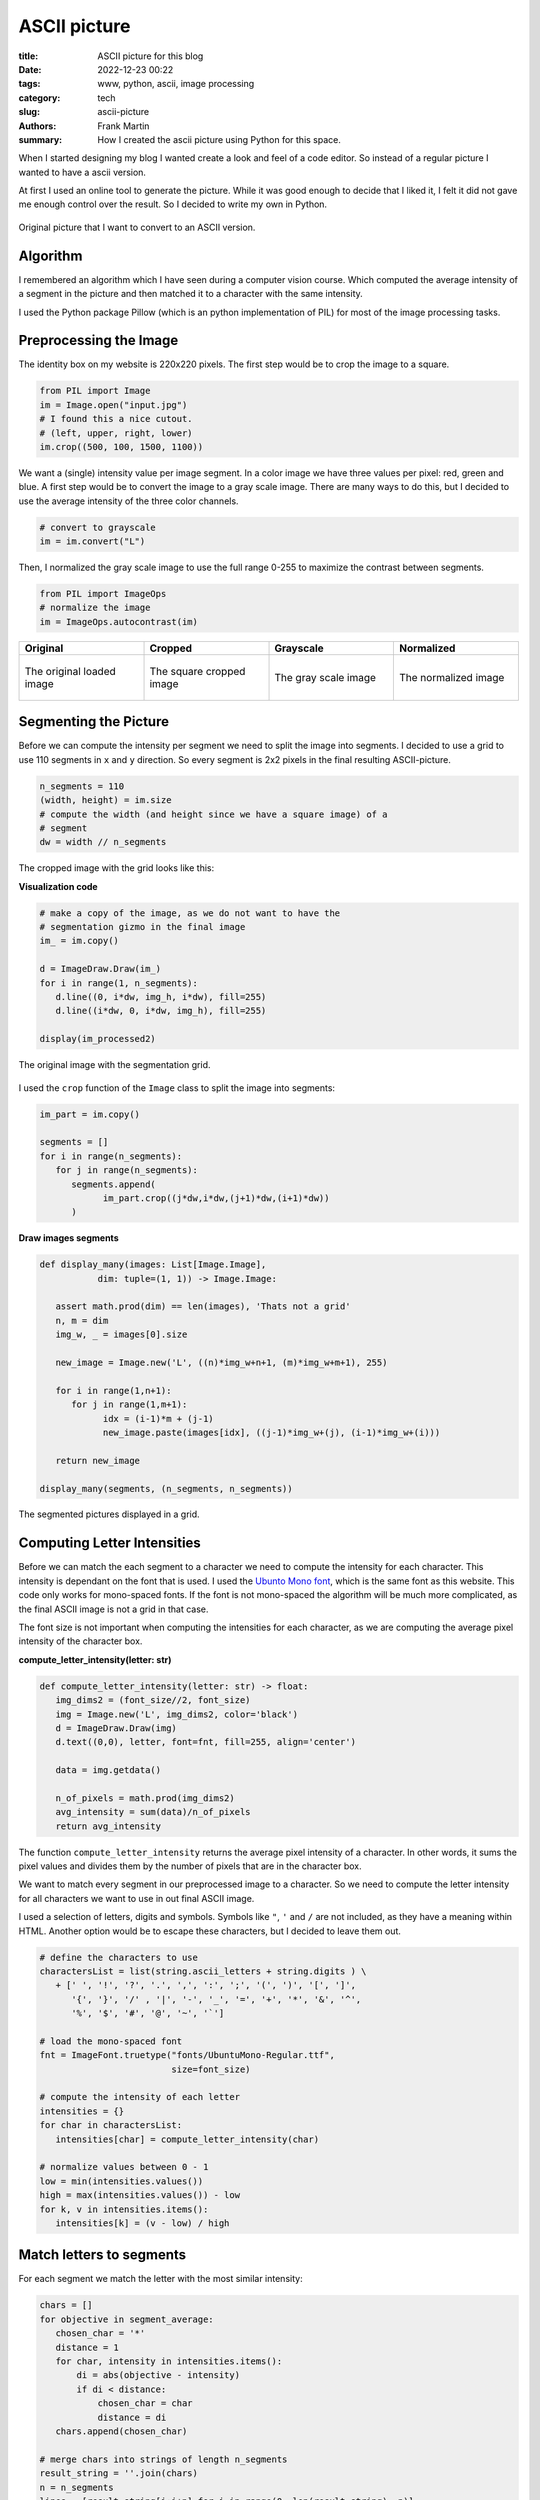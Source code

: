 
ASCII picture
=============

:title: ASCII picture for this blog
:date: 2022-12-23 00:22
:tags: www, python, ascii, image processing
:category: tech
:slug: ascii-picture
:authors: Frank Martin
:summary: How I created the ascii picture using Python for this space.


When I started designing my blog I wanted create a look and feel of a
code editor. So instead of a regular picture I wanted to have a ascii
version.

At first I used an online tool to generate the picture. While it was
good enough to decide that I liked it, I felt it did not gave me enough
control over the result. So I decided to write my own in Python.

.. figure:: {static}/images/me.jpg
   :alt: original picture
   :width: 400px
   :align: center

   Original picture that I want to convert to an ASCII version.

Algorithm
---------
I remembered an algorithm which I have seen during a computer vision
course. Which computed the average intensity of a segment in the
picture and then matched it to a character with the same intensity.

I used the Python package Pillow (which is an python implementation of
PIL) for most of the image processing tasks.

Preprocessing the Image
-----------------------
The identity box on my website is 220x220 pixels. The first step would
be to crop the image to a square.

.. code-block:: python

   from PIL import Image
   im = Image.open("input.jpg")
   # I found this a nice cutout.
   # (left, upper, right, lower)
   im.crop((500, 100, 1500, 1100))

We want a (single) intensity value per image segment. In a color image
we have three values per pixel: red, green and blue. A first step would
be to convert the image to a gray scale image. There are many ways to
do this, but I decided to use the average intensity of the three color
channels.

.. code-block:: python

   # convert to grayscale
   im = im.convert("L")

Then, I normalized the gray scale image to use the full range 0-255 to
maximize the contrast between segments.

.. code-block:: python

   from PIL import ImageOps
   # normalize the image
   im = ImageOps.autocontrast(im)

.. container:: scrollx

   .. list-table::
      :widths: 25 25 25 25
      :header-rows: 1
      :align: center

      * - Original
        - Cropped
        - Grayscale
        - Normalized
      * - .. figure:: {static}/images/me.jpg
            :alt: original picture
            :width: 180px
            :align: center

            The original loaded image

        - .. figure:: {static}/images/cropped.png
            :alt: cropped picture
            :width: 180px
            :align: center

            The square cropped image

        - .. figure:: {static}/images/grayscale.png
            :alt: gray scale picture
            :width: 180px
            :align: center

            The gray scale image

        - .. figure:: {static}/images/normalized.png
            :alt: normalized picture
            :width: 180px
            :align: center

            The normalized image


Segmenting the Picture
----------------------
Before we can compute the intensity per segment we need to split the
image into segments. I decided to use a grid to use 110 segments in ``x``
and ``y`` direction. So every segment is 2x2 pixels in the final
resulting ASCII-picture.

.. code-block:: python

   n_segments = 110
   (width, height) = im.size
   # compute the width (and height since we have a square image) of a
   # segment
   dw = width // n_segments

The cropped image with the grid looks like this:

.. container:: toggle

   .. container:: header

         **Visualization code**

   .. code-block:: python

      # make a copy of the image, as we do not want to have the
      # segmentation gizmo in the final image
      im_ = im.copy()

      d = ImageDraw.Draw(im_)
      for i in range(1, n_segments):
         d.line((0, i*dw, img_h, i*dw), fill=255)
         d.line((i*dw, 0, i*dw, img_h), fill=255)

      display(im_processed2)

.. figure:: {static}/images/segmented-image.png
   :alt: Segmented picture
   :width: 400px
   :align: center

   The original image with the segmentation grid.


I used the ``crop`` function of the ``Image`` class to split the image
into segments:

.. code-block:: python

   im_part = im.copy()

   segments = []
   for i in range(n_segments):
      for j in range(n_segments):
         segments.append(
               im_part.crop((j*dw,i*dw,(j+1)*dw,(i+1)*dw))
         )

.. container:: toggle

   .. container:: header

         **Draw images segments**

   .. code-block:: python

      def display_many(images: List[Image.Image],
                 dim: tuple=(1, 1)) -> Image.Image:

         assert math.prod(dim) == len(images), 'Thats not a grid'
         n, m = dim
         img_w, _ = images[0].size

         new_image = Image.new('L', ((n)*img_w+n+1, (m)*img_w+m+1), 255)

         for i in range(1,n+1):
            for j in range(1,m+1):
                  idx = (i-1)*m + (j-1)
                  new_image.paste(images[idx], ((j-1)*img_w+(j), (i-1)*img_w+(i)))

         return new_image

      display_many(segments, (n_segments, n_segments))

   .. figure:: {static}/images/segmented-image2.png
      :alt: Segmented picture
      :width: 400px
      :align: center

      The segmented pictures displayed in a grid.



Computing Letter Intensities
----------------------------
Before we can match the each segment to a character we need to compute the
intensity for each character. This intensity is dependant on the font that is
used. I used the `Ubunto Mono font <https://fonts.google.com/specimen/Ubuntu+Mono>`_,
which is the same font as this website. This code only works for
mono-spaced fonts. If the font is not mono-spaced the algorithm will
be much more complicated, as the final ASCII image is not a grid in that case.

The font size is not important when computing the intensities for each character, as
we are computing the average pixel intensity of the character box.

.. container:: toggle

   .. container:: header

         **compute_letter_intensity(letter: str)**

   .. code-block:: python

      def compute_letter_intensity(letter: str) -> float:
         img_dims2 = (font_size//2, font_size)
         img = Image.new('L', img_dims2, color='black')
         d = ImageDraw.Draw(img)
         d.text((0,0), letter, font=fnt, fill=255, align='center')

         data = img.getdata()

         n_of_pixels = math.prod(img_dims2)
         avg_intensity = sum(data)/n_of_pixels
         return avg_intensity

The function ``compute_letter_intensity`` returns the average pixel
intensity of a character. In other words, it sums the pixel values and divides
them by the number of pixels that are in the character box.

We want to match every segment in our preprocessed image to a character.
So we need to compute the letter intensity for all characters we want to
use in out final ASCII image.

I used a selection of letters, digits and symbols. Symbols like ``"``,
``'`` and ``/`` are not included, as they have a meaning within HTML. Another option
would be to escape these characters, but I decided to leave them out.

.. code-block:: python

   # define the characters to use
   charactersList = list(string.ascii_letters + string.digits ) \
      + [' ', '!', '?', '.', ',', ':', ';', '(', ')', '[', ']',
         '{', '}', '/' , '|', '-', '_', '=', '+', '*', '&', '^',
         '%', '$', '#', '@', '~', '`']

   # load the mono-spaced font
   fnt = ImageFont.truetype("fonts/UbuntuMono-Regular.ttf",
                            size=font_size)

   # compute the intensity of each letter
   intensities = {}
   for char in charactersList:
      intensities[char] = compute_letter_intensity(char)

   # normalize values between 0 - 1
   low = min(intensities.values())
   high = max(intensities.values()) - low
   for k, v in intensities.items():
      intensities[k] = (v - low) / high


Match letters to segments
-------------------------
For each segment we match the letter with the most similar intensity:

.. code-block:: python

   chars = []
   for objective in segment_average:
      chosen_char = '*'
      distance = 1
      for char, intensity in intensities.items():
          di = abs(objective - intensity)
          if di < distance:
              chosen_char = char
              distance = di
      chars.append(chosen_char)

   # merge chars into strings of length n_segments
   result_string = ''.join(chars)
   n = n_segments
   lines = [result_string[i:i+n] for i in range(0, len(result_string), n)]

Making our final result:

.. raw:: html

   <div class="identity align-center">
   <pre class="picture gray">
   rrrrr++r++++++*****==============??????????????????||||?||||||||||||||||||||||||||||||||||||||||||||||||||||||
   rrrrr+++++++++*********==========??????????????????|?|||||||||||||||||||||||||||||||||||||||||||||||||||||||||
   rrrrrrr++++++++*****===========????????????????????????|||||||||||||||||||||||||||||||||||||||||||||||||||||||
   rrrrrr++++++++**+***=*=====?====??????????????????==*??|||||||||||||||||||||||||||||||||||||||||||||||||||||||
   rrrrr+++++++++**+*==========??=????????????????+++=*+rr=||||||||||||||||||||||||||||||||||||||||||||||||||||||
   rrrrrr++++++++*****=========????????????=*+++^:!:::::!!!r?|????|||||||||||||||||||||||||||||||||||||||||||||||
   rrrr++++++++++***=*========????????????==+r;:,,..,~~~~:!!!r^^*?|||||||||||||||||||||||||||||||||||||||||||||||
   rrr+r++++*++++***=*=======?=???????????=r!,....,.,_,~,,~_!!:::*|||||||||||||||||ii||||||||i|||||||||||||||||||
   r+r++++++*+********=====?===??????????=!,.-````----...,~~~::~,!=?||||||||||i||i||i||||||i||||||i||||||||||||||
   r+++++++++**+**=*=*======????????????+!.``````````-..,,::_:::,:+=*||||||ii|||||||iiii||iii||||i|||||||||||||||
   r++++++++*****=*=*=======??????????*^:.`````````-......,,~:!!!:~!:=??|||iiiiiii|i|iiiii|i|iii|iiii||i|||||i|||
   r+++r++++*+***=*=========?????????=!.`````````````-.,,,,~:!::^!:::r?|?||iiiiiiii||iiiiiiiiiiiiiiiiii|i|i||||||
   ++++++++******==========?????????*~-``````````````-..,,:::~,~!r^:,,!++^=iiiiiiiiiiiiiiiiiiiiiiiiiiiiiiiiiii|||
   ++++++++******======????=???????+,````````````````-.,...,,::~,:::!,._:::|||iiiiiiiiiiiiiiiiiiiiiiiii|iiii|i|||
   r++++++******=======?=?=???????r,```````-````--....,.,,~,.,::_:!!,:~._,,r|||iiiiiiiiiiiiiiiiiiiiiiiiiiiiiiiiii
   +++++++***=*=*========???????=+,````````````---`-.,,,,,,,:~~,,,,:*_~:,::_||||iiiiiiiiiiiiiiiiiiiiiiiiiiiiiiiii
   ++++*+****==*=======????????*+:-``````````....```-.,,~:::_::::::,_^:,:,~:!?i|iiiiiiiiiiiiiiiiiiiiiiiiiiiiiiii|
   +++++*****==*=====?????????==^.``````````..-`````-.,~!+=??|||i??*!,!~,,.,,+i|iiiiiiiiiiiiiiiiiiiiiiiiiiiiiiiii
   ++++*****=*=======????????=?*,`````````-.,``````..,:!=|/7i/Tzzxxz(r~:,-.,.:riiiiiLiiiiLiiLiiiiiiiiiiiiiiiiiiii
   +++******========??????????=~```````` `...````...,~!*|ivliiTxlxsfjn?~:..,._?|iiiiiiiiiLiLLLLiiiiiiL/Liiiiiiiii
   +****=*=======?=??????????=,```  ``` `.--,``-..,,,:;=i/77/|)tYIjySwS|:_..,::=|iiLiL/LLLL//LLLLLLiL//LiiLLiiiii
   ++****=*===?=?????????????:```   ``  -.-.~-..,,,,:!+|)7lx)/zJ{y5emhhSl!,...,!?iii///L/L///L/L/LLLL//LLL/LLiLii
   ******======?????????????r-``       `..-~...,,:::!^?i(c(viTJ{j54khhkmaJ:,..,,!*|ii/)/)L//L////////////L/i/iLii
   *******=======??????????*.``        `-`.,..,~_:!:^=|)v)/vxtfjoSeEAAEEEmc,...,.:+iiL))/)/)L///L//)///)//////iLL
   ****=*======?????????|?=!``         `-`...,,~::!^+?|c7vTzzIj3ZmhUU6UUU64*.--.,,!|///())(////)///)()))/)/)/////
   *****========??????????r:`         ````..,,,::!^+=|iv7v1Juy4mEAAqKKKpKKE5_---...r|/ccccc)())c()))c)))))())))//
   *=*=======??????????|??+,`         ```-..,,~::!r?|i)vTzIuySmEU69KKdbdddKA|.-.....+icccc))c((vcc)cvvcc/ccc(/(/(
   ***======??????????||??r-``        ```..,,,~:!!r?|iLTxFuj5VkE66qKKdODOOdUj:.-..-.~?vcv7c(cvv7vvv7vvvc)(cccc)/(
   =*======?????????|||||?~`         ```-..,,,~:!!r=|/lxtfjy5whhE6qKdODMMROdm?,`..-.,:)vvvvv77777TTv77vvvvvvccccc
   *=======?????????|||||=.         ```-..,,,,~:!;r*|ilzt[y5SeemXAqdHRRWgWRHEl:.-..-~,!7777777TTTTTT7TTTvv7vcvvvv
   =======????????|?|||||!`        ``-..,,,,,,~!!!^*|/lxJ[jyyyy5kUKdRMMg08MDh1^,-..-.:~vTlvl77TlllTT7TTTvTT7vv77v
   ======?????????||||||?:`        `..,,,,,,,,~!!^^+|cxx1n[{ssj5hUdDRM0NN00MAJ?^..,.-,!LlllTllllllllTlTlTT77TTTTT
   ====????????|||||||||!,        `-.,,,,,,,,,~:!r+*|cxxzIsxt{5kUdDDMgN&&&NgKs|r,-,...!|TlllxxlxxxlxlllllTllTTlTT
   =====????????|||||||?,`   ``  ``..,,,,,,,,,,:;+=?7xzxzx11C5mUdDMRM0&&&&&ND5=r!-....++Tlxllxxxxxxxllllxxlllllll
   ===?????????|?||||||*:````    ``.,,,,,,,,,,~:^+?izJYtzl1I5kUKOg000&&&&&&&86i:!.-...r+7xzxxxxxxxxlxxxxxxlllllll
   =?=????????|||||||||+;``` `   ``.,,,,,,,,,,,:^+=c1{{[11tok6dHRN#####NN0&NNOt:~,....;?Lxxxzzxxzxxxxxxxxxxxlxllx
   =???????????||||||||r!`-` `   ``.,,,,,,,,,,,:^r=)1jjysJ{wUdOH0&###&0g0ggNN8k:.,...,!|cxxzzzzxzzzzxxxxxzxxlxxxl
   ???????????|||||||||=!`-``    ``.,,,,,,,,,,,:^r=i1jS5js[mEKddMMM8RRdAhK80&gd^.,.,.,!|7xzzzzzzzzzzxxxxxxxxzxxxx
   ?????????|||||||||||?!`-```   `-.,,,,....,,,:!r?i1[Z5y{s2kkZmEj7i|i11x15dN0D=-.-...!ixzzzzzzzzzzzzzxzxzzzzzzxx
   ????????|||||||||||||;.```    `...,,..-----.~!^r|)t5jyytj5ySyjirr;r;r|itnURD=``..,,;Tzzzz11zzzzzzzzzzxzxzzzzxz
   ?????????||||||||||||=~````   `....-````````-.,:r?LnC[ys[Syntx?:!ri[S4jzLiKR|-`,.~,?lzzz1111zz11zzzzzzzzzzzzzz
   ???????|||||||||||||||^-```   `....`````---`---,~;=|xCSSyjj5[r?tY11yKDMOdkzG1`-,.:!?xzz1111111111zzzzzzzzzzzzz
   ??????|?|||||||||||||||,```   `...-``..~:_~,,,,.-,:!r1mmjmh{rYi^^=cnjPKOOdh{1`.:.!:|xzzz11111111111zzzzzzzzzzz
   ???????|||||||||||||iii!```   `..---.....,:_,..,.-...~:::+Sr1+~:!!!*it5mU9Gm*,^:,;,izz111111111t11z1zzzzzzzzzz
   ????????||||||||||||iii!```   `..-....--.,,::,-...``.r[1AK!|r~!!_,,!+*^|JjSm*~+r,:,?x111t11111t111zzzzzzzzzzzz
   ????????||||||||||||iii;```   `-.....---````.,.-..,,,?kkmD|Y!r^!:,.I=mc?kdRW{:!^,,.+z11111t11111111z1zzzzzzzzz
   ??????|||||||||||||||iir```   ``.,,..--.-``.,.`-...,,=ZKkH7ux|:!:!_^YE4IER&Nj=|:,.-!zz1111t11z1111111zzz1xzzzz
   ??????|||||||||||||iiii*````  `.,,,..`-.-.```.`-..-.,?odKXTuv^!+?=?IEmEAdMNNyJ*!,-`:x111t11t11111111zzzz1zzzzz
   ????||?||||||||||||iiii?.```  `..,,,.--...--..`-..`-~?jOW5v!|^!^*|{e6AdORW&Njk;,.``,x11111111t111111z1zzzzz1zz
   ?????|||||||||||||iiiii|~``` ``..~,,.........-`--.`.:?SONEj^J|rr?z[kU6ORM0NNjd!,-``,/z1111tt1t1111111z1zzzzzzz
   ?????|?|||||||||||iiiiii!``````,.,,,,.......-``--.`.~?5Kg05TXj1vcJjemqR0ggNph%^.``-.i11111tt111t11111111zzzzz1
   ????|||||||||||||||iiiii?.`````,,,,,.......-------`.,=2qRNR{Y6SySmEp6R&NNgNjgR=,`-,,v111t111t1111111z1111zzzzz
   ??????|?||||||||||||iiii|~````-,,.,,.,.....----..`..,r5KD0NAlP9EEA6K6DNgggAP0%L..,!!zzz11t111111tt11z1zz111z11
   ??????|?||||||||||i|iiiii;````-,,.,,,,,..........-..,^yKHRNgjiAKqUq9kdRMMEyN0Dx-,;**z1111111t11111t1z1zz1zzzzz
   ?????|?||||||||||||iiiiii?.````,,,.,,,,,........-...,^[UdR8&Hti5qAhE4qOdnk&NNRl,+{itz11t111t1t1t1111111zzzzzzz
   ??????||||||||||||i|iiiii|,-```,,,,.,,,........`...,,;FEKORg0KCi|)xxv1s28&&&N%z=1kj5z1t1tt11tt1ttt11111z11zzzz
   ?????|?||||||||||iiiiiiiii~.```,,,,,........---....,,^zEKHHR08HEwS4X6b%M0NNN0D4ElSdPt111tttt1ttt1t111111z1zzzz
   ????|?|||||||||||iiiiiiiii_.```,,,,,,,....--.......,,rzEdOHHR%bKKKKddDM0N&#&NOdHvGgKt11ttttt1ttttttt1111zz1zzz
   ????|?||||||||||i|iiiiiiii,.``..,,,,,,,,,..........,~=zkMOROHdqUKKddHM0##&&&NDDK)K0d11ttttt1ttttttt1t1111111zz
   ???|?||||||||||i||iiiiiiii,.`-,.,,,,,,,,.,,........,~?tmdddRH$hXEUdHRg&##&N&0DMG9gMdtttttttttttt1tttt1111z11zz
   ??|??||||||||||||iiiiiiiii~,.`,,,,,,,,,,,,,.....-...,?sZA^*$O6hkXUbDMNN##&&Ng%WKRNMUttttttttttttttttt111t111zz
   ??|??||||||||||||iiiiiiiiL:.,..,,,,,,,,,,,,.....-.- `!13t.,3OhEUAUdDMNN##&&NgDD#B#getttttJttttJtttttt1z1t1111z
   ??||||||||||||||iiiiiiiiii^,,,.,,,,,,,,,,,,.....-.-``,?3El?5pmAdbKd%RgN&&NNNRRg#B&MCtttttJtJtttttttttt1ttt111z
   ??|||||||||||||iiiiiiiiLLi|,,,,,,,,,,,,,,,,......--`..;xliJm4mqDRDO%RM0NNNN0MDNB#NXJttttJttJJJtJttttttttttt11z
   ?|?|?||||||||i||iiiiiiLiLLi!,,,,,,,,,,,,,........-`-,:!::!|iJ36ORMRRRgNNNNNNWORNgEJttttttJttttJJJttttt11ttt1zz
   ???|?|||||||||||iiiiiiiiL/L|_,,,,,,,,,,,,.......-``-.,...:+?i146dRMMW00N000N8DyyntJttttttJJtJJttJttttttt11tt1z
   ???|||||||||||iiiiiiiiiiLL/)|:,,,,,,,,,.,......-```--.,-.~^!!i1nkUdM880N0N&NgDsJJJJttttJtJJJJJJJJJttttttttt111
   ?||||||||||||||iiiiiiiiiLL////|r~,,,,,,,,....-``````-,.-.!^r^||TFjmKRg0NNNNNgHJJJJttJJJttJJJYJtJJttttt1tttt111
   |??|||||||||||iiiiiiiiiiLiLL)/L|r,,,,,,,...-```````.,:_~!/xi*r=l)7jXKgN&NNNg8dJttJJtJJttJtJJJJJtJJJJttttttt111
   |?|||||||||||||iiiiiiiiiLL/)/)))/!,,,,,,,.-``````-..,:^i7tnj[sxtl||z2d0&&NN0M6JtJJtJJJJtJJJJJJJttJJJttttttt111
   ||||||||||||iiiiiiiiLiLLLL/)/))/)+,,,,,,,.`````-......_=?(JuIJj5ji||yd0NN008MkJttttJJtttJJJJJJJJJJJJttttttt11t
   ?|??|||||||||iiiiiiiiiLiL////)()ci,,,,,,,.-``------...~**iJyjFnIi:^|Z%gNN00WRoJttJJJJJtJJtJJJJJJJtJJJtttttt111
   |||||||||||iiiiiiiiiiLL/L///))))(c:,,,,,,..-``````--.,!:!^is3jjSey^76%000NgMOFttJJJJttJJJJJJtJJJJJJtttttttt111
   ||||||||||||iiiiiiiiiLL///(/))(/ccr,,,,,,,..-..---..~;?=?LI4k4wEDD5J6OW000M%htttJtJYttJJJJJtJJJJJJJJJttttttt11
   ?|||||||||||iiiiiiiiiLiLLL/)))vvcci,,,,,,,........-.,!+*?Ts55ZEdDRKEpdRWWgRbjJJJtJtJtJtJJJJJJJtJttJttttttttt11
   |||||||||||||iiiiiiiiLLL////c(cvcvv!,,,,,,,..........:!r*izjZX9bD%OKKHDRMDOEJttttJJJJJJJJJJJJJJJttJtJtttttt111
   ?|||||||||||iiiiiiiiiL////))())ccv7|,,,,,,,......-`-.,,,:!*|x{6ODDOHddO%RHKEJJJttJJJJJJJJJJJJJJJJJJJttJtttt11t
   ?|||||||||||iiiiiiiiLiLL///)()cc(cvc~,,,,,,.......-```-.,.:?nEqOODR%OHOD%KK6YttJJJJJJJJJYJJtJJJJJJJJtttt1tt1t1
   ||||||||||||iiiiiiiiLLL///)))(cc(cvv!,,,,,,...,,,...--`-.:=jApdD%DRRDOH%dKD9JJtJJJJJJJJJJYYJJJJtJJJtJtJttttt1t
   ||||||||||||iiiiiiiLLL/////))cccccvv!,,,,,,...,,......,~^|IEKdHO%RMMR%OHpORKsJtJJJJJJJJJJJtJJJJJJJJttJttt111t1
   ||||||||||iiiiiiiiiiLL///)))cvvcvvvvr,,,,,,,.,,......,!*|x2UKH%DRMMRROdqHRMKJJJJtJJJJYtJJJJJtJJJJJJJJJJttttttt
   ||||||||||i|iiiiiiiiLL///)()vccccvvT=,,,,,,,,,,,....,~;+?ty54UdMM8ROOd9KRMWdYJttJtJJJYYJJJYJJYJJJJJJJJtJtt1ttt
   |||||||||||iiiiiiiii/L//)//cccvcvvvv?,,,,,,,,,.,..-..~:!+?tn5SqKOHKdqU9%WggOYttJJJJJJJJYJYJJYYJJJtJJJJJtJtt11t
   |||||||||i|iiiiiiiii/////)/))(ccvvv7|,,,,,,,......`-.,,_;+i1JykE6PXUhAHM800DYJJYYJJJJYYJsJJJJYJJJYJJJtJttttttt
   |||||||||i|iiiiiiiiiL///)())c)ccvcvvi,,,,,,,..----``.,.,:!+=?z353J2kEK%g0N0DstJYJYJJJJJYYsJJJJJtJJJJJttJJtJtt1
   |||||||||i||iiiiiiL/L/)//)c(c(cvvvvv/,,,,,,,,.---````.,,,:!*?|)1i=lhqbRW00gDIJJYJYJYJJJYYYJYYJYJJJJJJJJJJJtt1t
   ||||||||||ii|iiiiiLiL////))cvvcvcvvTc,,,,,,,,,..--```-...,:;;*rr^i4UKOW0NNg%nJJJJYJJJJYJJYJJsJJJJJJJYJJJJttttt
   |||||||||||iiiiiiiiiLL///((c)vvvvv77v,,,,,,,,,,..--`---.-.~:::!rce6KOR8gNN0RfYYJJJJJJJJJJYJJYJtJJJtJJJJJJtJt1t
   |||||||||i|iiiiiiiLi////)))))vcvcTv7v~,,,,,,,,,.,..-......,,!+?J4E$dRWg00NgRjYYsYJYYJJJJJYYYYJJJJJJJJJtttJJt11
   |||||||||iiiiiiiLiLiL/)))(c)c(c77v7TT:,,,,,,,,,,,,,,,,,,,_:^|YjVEUKDMWg00NgR3JJsYsYJJJYJJYYJJJJJJJJYJJtJJttttt
   |||||||||i|iiiiiLiLL/L)))cv(ccv77Tv77:,,,,,,,,,,,,,,,,~:!^=ctn5hUdORWWgg000MmYsYYYsJJYYJJJJJJYJJYJJJJJJJJttttt
   |||||||||iiiiiiiiiLLL////(c)ccv7TvTlT:,,,,,,,,,,,,,,,,~:!r|ljZEqdDRMRgg0M8gMEYYJJYJYYYJJYJJJJJJJJJYYJJJJtJtttt
   |||||||||i|iiiiiiLiL////)c(cvcvv777TT:,,,,,,,,,,,,,,,~:!r?T{ShKORRMWM0000N08KssYYsYYYJJJsJJJJJJJJJYYJJJtJJtttt
   |||||||||iiiiiiiLiiiL//)ccccvccvTcTT7:,,,,,,,,,,,,,,,:!*)s3k6d%MWMW8gg00NN0gOssYYssYYJYYYYJJJJJJYJYYYJJtJttttt
   |||||||||iiiiiiiiLLL//L))ccvvvvv7vTTl_,,,,,,,,,,,,,,_!*vC2G$dDM8gggMRggg0NNNMjsYssJYYYYsYJJJYJJJJJYYYJtJJJtttt
   |||||||||iiiiiiiiiiLL//))(cvcvvcvv77T_,,,,,,,,,,,,,,:^|tykUdDRMg00gWMWW0NN&NWA[lltJYsYJJYJJYJYJJJJJJtJJtJttttJ
   ||||||||||iiiiiiiiL/////)c)cvvcc7v)?;,,,,,,,,,,,,,,~!*)CSPKORgg000gMRM8gNNN&gdEj!!itYYJYJJJJJYYJtJJJJJJJJJtttJ
   ||||||||||iiiiiiiiLL//////)(ccv/?!.` .,,,,,,,,,,,,,~!?lfVEdRg0g0g08MRRgg0N&&0OpUXi,!lttYYJJJJJJJJJJJJJtJJttttt
   ||||||||iiiiiiiiiii///////((ci!.-`  -,,,,,,,,,,,,,,:^?vjmAdRWgg00gMRRRW80N&&NRdp6EY.izxxtJJJJJtJJJJJYJJttttttt
   |||||||||iiiiiiLiLLLLL/)/)/i;.--`  -,,,,,,,,,,,,,,,,!?TuV6HRRMM88MR%%RMWgN&NNMHdK9E!i11T?^)1JJJJJtJJJYJJtttttt
   |||||||||i|iiiiiiiiLi/L/LL^.``````-.,,,,,,,,,,,,,,,,:=LYSUODDRRRRR%ODRM8g00NNgOHKKA^i1txi:|7x1tttJJJJJJttttttt
   ||||||||||iiiiiiiLiiL///i:-```````-.,,,,,,,,,,,,,,,,,^|zZKHHO%DRDDOODRMggg0NNgDHdKkrcztzc^LlllxtJJJJJJJttttttt
   ||||||||||||iiiiiiiiiL/?,-````````-.,,,,,,,,,,,,,,,,,:+cSKdddOO%DOHOORMW8800N0RObdt|zzt1i?vz1zxlzttJtJtttttt1t
   ||||||||||||iiiiiiiLii!.```````````..,,,,,,,,,,,,,,,,,^iVKdKdO%%DHddHDRMgM8g0gROdK|vzz11?izz1zxxlTzttJtttJt1tt
   |||||||||||||iiiiiii=,`````````````..,,,,,,,,,,,,,,,,,:?y9KdHDRDOdddODbRMMWMgMRHOIilxxzz=l1ttzzxTvTx1ttttttttt
   |||||||||||i|iiiii|:.```````````````..,,,,,,,,,,,,,,,,_rsk6KdODDHdKdHddORMMMMRRH5ivlxlzL|zttt11zzxxl7lztttt1tt
   ||||||||||||i||ii^.-````````````````-.,,,,,,,,,,,,,,,,~^zSh9KHOOdKKKddHODRRRRRRe|cllTcx=l1t1t11zxxllllTx111111
   |||||||||||||||+,-```````````````````-..,,,,,,,,,,,,,,:rxyk6KdHHKKKKKdddOOODD%m|/TTTTT||zYJt11zxxllxzxllvTzz11
   ?||||||||||||?:-``````````````````````-..,,,,,,,,,,,,,:rlymEqdddKKKpKKKddOOOOy|i/()vl7=?^Ytt1zxxxxxlllTlll7vlz
   ??||||||||||;.-````````````````````````-..,,,,,,,,,,,~!+ljwE9ddKKKKKKpppKdH6z|||iicv7?i:~1t1zzxzxxllxllllll7cv
   </pre>
   </div>

   Funny enough, I did not use this image in the final version of this website. But I
    still like it, so I decided to include it here.